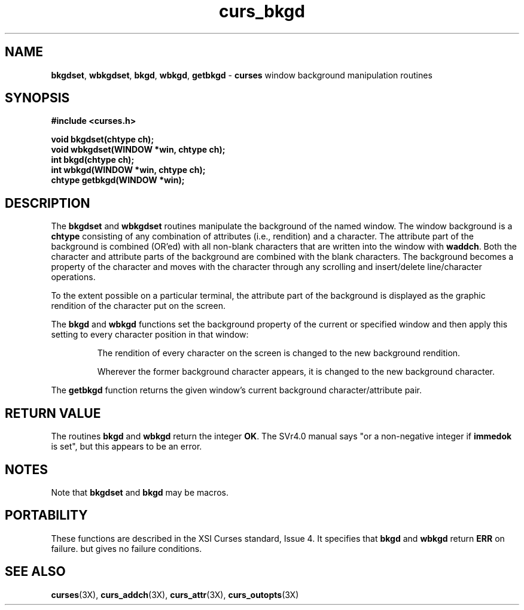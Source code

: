 .\"***************************************************************************
.\" Copyright (c) 1998-2002,2003 Free Software Foundation, Inc.              *
.\"                                                                          *
.\" Permission is hereby granted, free of charge, to any person obtaining a  *
.\" copy of this software and associated documentation files (the            *
.\" "Software"), to deal in the Software without restriction, including      *
.\" without limitation the rights to use, copy, modify, merge, publish,      *
.\" distribute, distribute with modifications, sublicense, and/or sell       *
.\" copies of the Software, and to permit persons to whom the Software is    *
.\" furnished to do so, subject to the following conditions:                 *
.\"                                                                          *
.\" The above copyright notice and this permission notice shall be included  *
.\" in all copies or substantial portions of the Software.                   *
.\"                                                                          *
.\" THE SOFTWARE IS PROVIDED "AS IS", WITHOUT WARRANTY OF ANY KIND, EXPRESS  *
.\" OR IMPLIED, INCLUDING BUT NOT LIMITED TO THE WARRANTIES OF               *
.\" MERCHANTABILITY, FITNESS FOR A PARTICULAR PURPOSE AND NONINFRINGEMENT.   *
.\" IN NO EVENT SHALL THE ABOVE COPYRIGHT HOLDERS BE LIABLE FOR ANY CLAIM,   *
.\" DAMAGES OR OTHER LIABILITY, WHETHER IN AN ACTION OF CONTRACT, TORT OR    *
.\" OTHERWISE, ARISING FROM, OUT OF OR IN CONNECTION WITH THE SOFTWARE OR    *
.\" THE USE OR OTHER DEALINGS IN THE SOFTWARE.                               *
.\"                                                                          *
.\" Except as contained in this notice, the name(s) of the above copyright   *
.\" holders shall not be used in advertising or otherwise to promote the     *
.\" sale, use or other dealings in this Software without prior written       *
.\" authorization.                                                           *
.\"***************************************************************************
.\"
.\" $Id: curs_bkgd.3x,v 1.19 2003/12/27 18:50:40 tom Exp $
.\" $DragonFly: src/lib/libncurses/man/curs_bkgd.3,v 1.1 2005/03/12 19:13:54 eirikn Exp $
.TH curs_bkgd 3X ""
.SH NAME
\fBbkgdset\fR, \fBwbkgdset\fR,
\fBbkgd\fR, \fBwbkgd\fR,
\fBgetbkgd\fR - \fBcurses\fR window background manipulation routines
.SH SYNOPSIS
\fB#include <curses.h>\fR
.PP
\fBvoid bkgdset(chtype ch);\fR
.br
\fBvoid wbkgdset(WINDOW *win, chtype ch);\fR
.br
\fBint bkgd(chtype ch);\fR
.br
\fBint wbkgd(WINDOW *win, chtype ch);\fR
.br
\fBchtype getbkgd(WINDOW *win);\fR
.br
.SH DESCRIPTION
The \fBbkgdset\fR and \fBwbkgdset\fR routines manipulate the
background of the named window.
The window background is a \fBchtype\fR consisting of
any combination of attributes (i.e., rendition) and a character.
The attribute part of the background is combined (OR'ed) with all non-blank
characters that are written into the window with \fBwaddch\fR.  Both
the character and attribute parts of the background are combined with
the blank characters.  The background becomes a property of the
character and moves with the character through any scrolling and
insert/delete line/character operations.
.PP
To the extent possible on a particular terminal,
the attribute part of the background is displayed
as the graphic rendition of the character put on the screen.
.PP
The \fBbkgd\fR and \fBwbkgd\fR functions
set the background property of the current or specified window
and then apply this setting to every character position in that window:
.PP
.RS
The rendition of every character on the screen is changed to
the new background rendition.
.PP
Wherever the former background character
appears, it is changed to the new background character.
.RE
.PP
The \fBgetbkgd\fR function returns the given window's current background
character/attribute pair.
.SH RETURN VALUE
The routines \fBbkgd\fR and \fBwbkgd\fR return the integer \fBOK\fR.
The SVr4.0 manual says "or a non-negative integer if \fBimmedok\fR is set",
but this appears to be an error.
.SH NOTES
Note that \fBbkgdset\fR and \fBbkgd\fR may be macros.
.SH PORTABILITY
These functions are described in the XSI Curses standard, Issue 4.
It specifies that \fBbkgd\fR and \fBwbkgd\fR return \fBERR\fR on failure.
but gives no failure conditions.
.SH SEE ALSO
\fBcurses\fR(3X),
\fBcurs_addch\fR(3X),
\fBcurs_attr\fR(3X),
\fBcurs_outopts\fR(3X)
.\"#
.\"# The following sets edit modes for GNU EMACS
.\"# Local Variables:
.\"# mode:nroff
.\"# fill-column:79
.\"# End:

